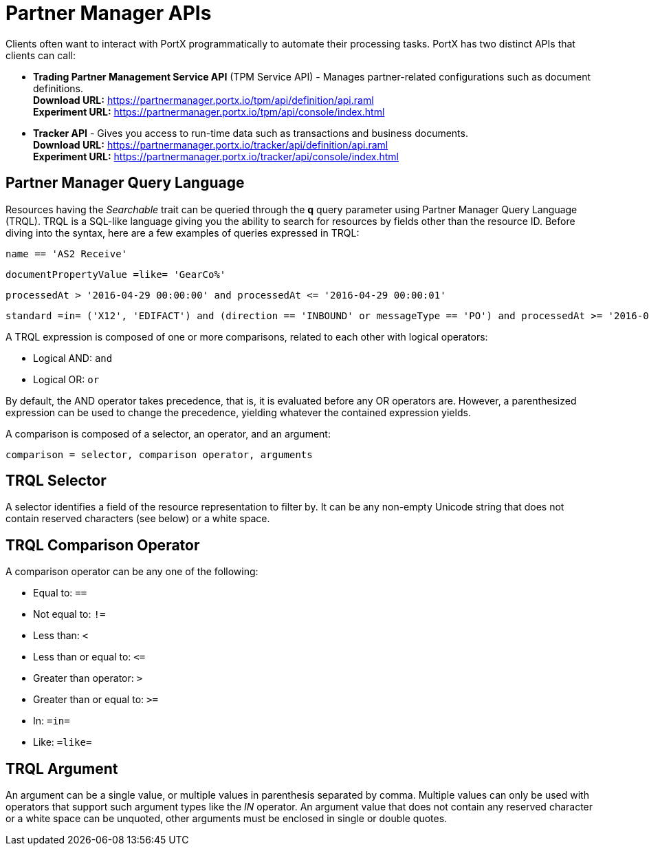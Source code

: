 = Partner Manager APIs

:keywords: Partner Manager APIs, Partner Manager Query Language, TRQL

Clients often want to interact with PortX
programmatically to automate their processing tasks.
PortX has two distinct APIs that clients can call:

* *Trading Partner Management Service API* (TPM Service API) - Manages partner-related configurations such as document definitions. +
*Download URL:*
https://partnermanager.portx.io/tpm/api/definition/api.raml +
*Experiment URL:* https://partnermanager.portx.io/tpm/api/console/index.html
* *Tracker API* - Gives you access to run-time data such as transactions and business documents. +
*Download URL:*
https://partnermanager.portx.io/tracker/api/definition/api.raml +
*Experiment URL:*
https://partnermanager.portx.io/tracker/api/console/index.html

== Partner Manager Query Language

Resources having the _Searchable_ trait can be queried through the *q* query parameter
using Partner Manager Query Language (TRQL). TRQL is a SQL-like language giving you
the ability to search for resources by fields other than the resource ID. Before diving into the syntax,
here are a few examples of queries expressed in TRQL:

[source]
name == 'AS2 Receive'

[source]
documentPropertyValue =like= 'GearCo%'

[source]
processedAt > '2016-04-29 00:00:00' and processedAt <= '2016-04-29 00:00:01'

[source]
standard =in= ('X12', 'EDIFACT') and (direction == 'INBOUND' or messageType == 'PO') and processedAt >= '2016-01-01 00:00:00'

A TRQL expression is composed of one or more comparisons, related to each other with logical operators:

* Logical AND: `and`
* Logical OR: `or`

By default, the AND operator takes precedence, that is,
it is evaluated before any OR operators are.
However, a parenthesized expression can be used to change the precedence,
yielding whatever the contained expression yields.

A comparison is composed of a selector, an operator, and an argument:

[source]
comparison = selector, comparison operator, arguments

== TRQL Selector

A selector identifies a field of the resource representation to filter by. It can be
any non-empty Unicode string that does not contain reserved characters (see below) or a white space.

== TRQL Comparison Operator

A comparison operator can be any one of the following:

* Equal to: `==`
* Not equal to: `!=`
* Less than: `<`
* Less than or equal to: `&lt;=`
* Greater than operator: `>`
* Greater than or equal to: `>=`
* In: `=in=`
* Like: `=like=`

== TRQL Argument

An argument can be a single value, or multiple values in parenthesis separated by comma.
Multiple values can only be used with operators that support such argument types like
the _IN_ operator. An argument value that does not contain any reserved character or a
white space can be unquoted, other arguments must be enclosed in single or double quotes.
